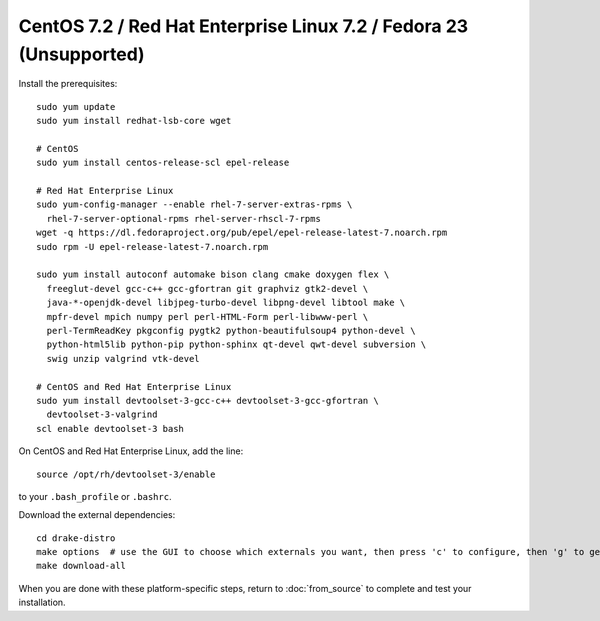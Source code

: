 *******************************************************************
CentOS 7.2 / Red Hat Enterprise Linux 7.2 / Fedora 23 (Unsupported)
*******************************************************************

Install the prerequisites::

    sudo yum update
    sudo yum install redhat-lsb-core wget

    # CentOS
    sudo yum install centos-release-scl epel-release

    # Red Hat Enterprise Linux
    sudo yum-config-manager --enable rhel-7-server-extras-rpms \
      rhel-7-server-optional-rpms rhel-server-rhscl-7-rpms
    wget -q https://dl.fedoraproject.org/pub/epel/epel-release-latest-7.noarch.rpm
    sudo rpm -U epel-release-latest-7.noarch.rpm

    sudo yum install autoconf automake bison clang cmake doxygen flex \
      freeglut-devel gcc-c++ gcc-gfortran git graphviz gtk2-devel \
      java-*-openjdk-devel libjpeg-turbo-devel libpng-devel libtool make \
      mpfr-devel mpich numpy perl perl-HTML-Form perl-libwww-perl \
      perl-TermReadKey pkgconfig pygtk2 python-beautifulsoup4 python-devel \
      python-html5lib python-pip python-sphinx qt-devel qwt-devel subversion \
      swig unzip valgrind vtk-devel

    # CentOS and Red Hat Enterprise Linux
    sudo yum install devtoolset-3-gcc-c++ devtoolset-3-gcc-gfortran \
      devtoolset-3-valgrind
    scl enable devtoolset-3 bash

On CentOS and Red Hat Enterprise Linux, add the line::

    source /opt/rh/devtoolset-3/enable

to your ``.bash_profile`` or ``.bashrc``.

Download the external dependencies::

    cd drake-distro
    make options  # use the GUI to choose which externals you want, then press 'c' to configure, then 'g' to generate makefiles and exit
    make download-all

When you are done with these platform-specific steps, return to :doc:`from_source` to complete and test your installation.
